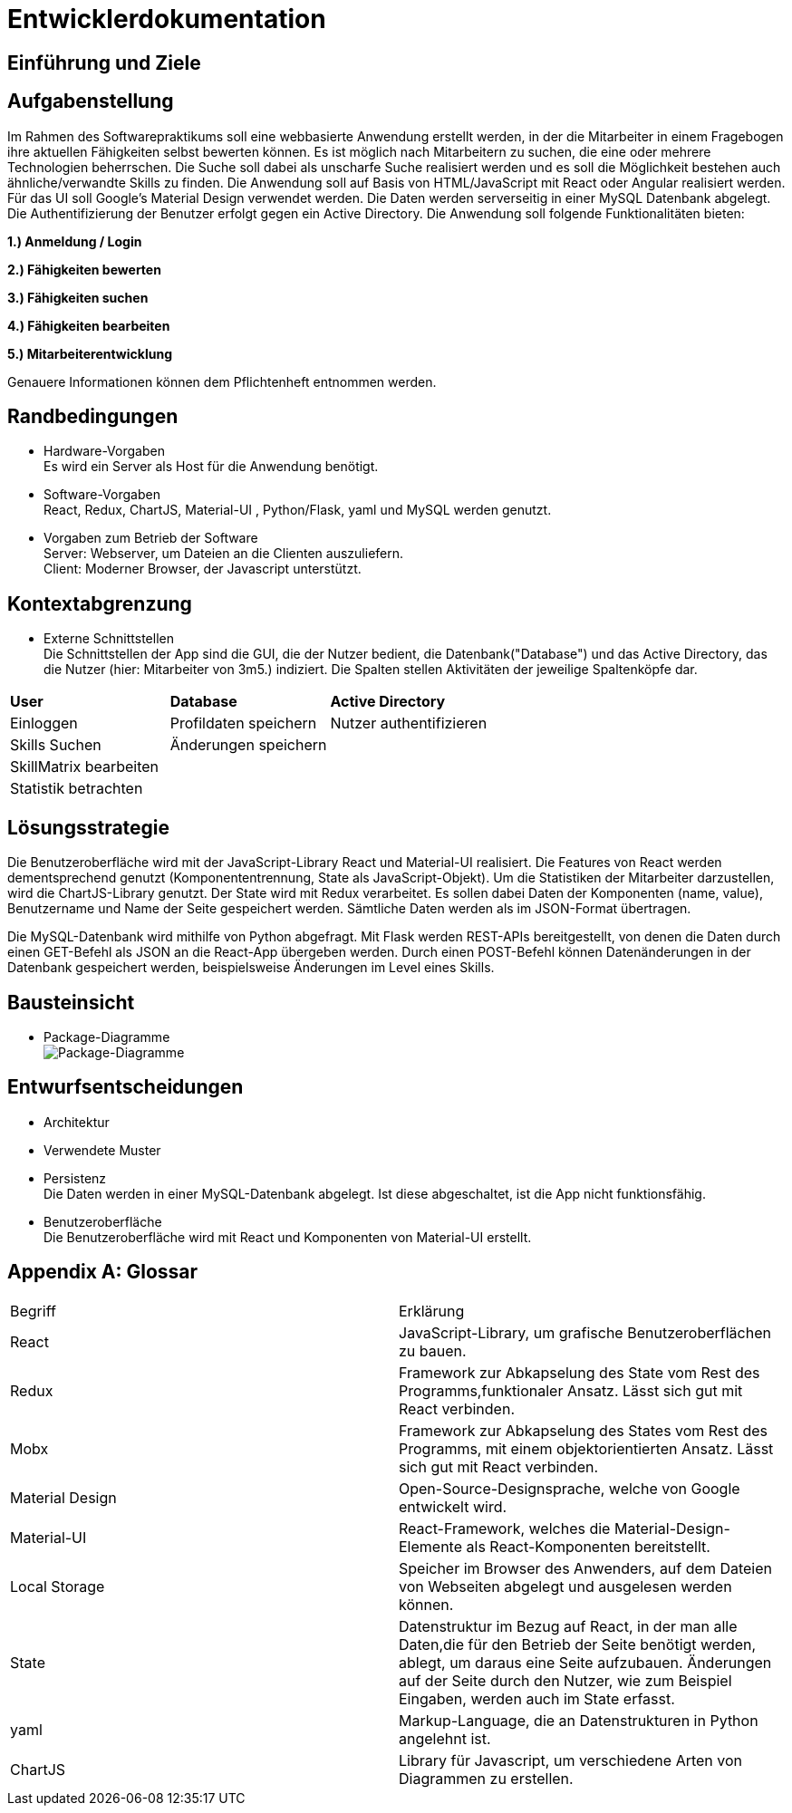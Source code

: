 = Entwicklerdokumentation

== Einführung und Ziele
////
 * Aufgabenstellung
Erstellung einer Webseite mit Formular, in dem man die Daten für einen einen neuen Skill eingeben, ändern und anzeigen lassen kann. Des Weiteren soll die Eingabe im Local Storage des Browsers gespeichert werden, damit auch bei Neuladen der Seite, die eingegebenen Daten erhalten bleiben. Zur Umsetzung sollen React und Redux oder MobX verwendet werden.
* Qualitätsziele
-mögliche Eingabe eines Skills über Fomularfelder
-Anzeigen der Eingabe in einer anderen Übersicht, ausgelöst durch einen Button
-Speicherung der Daten in einem State und lokal auf dem Rechner des Anwenders
-Ansprechende Benutzeroberfläche mit _Material-Design_
////

== Aufgabenstellung

Im Rahmen des Softwarepraktikums soll eine webbasierte Anwendung erstellt werden, in der die
Mitarbeiter in einem Fragebogen ihre aktuellen Fähigkeiten selbst bewerten können. Es ist möglich
nach Mitarbeitern zu suchen, die eine oder mehrere Technologien beherrschen. Die Suche soll dabei
als unscharfe Suche realisiert werden und es soll die Möglichkeit bestehen auch ähnliche/verwandte
Skills zu finden.
Die Anwendung soll auf Basis von HTML/JavaScript mit React oder Angular realisiert werden. Für das
UI soll Google's Material Design verwendet werden. Die Daten werden serverseitig in einer MySQL
Datenbank abgelegt. Die Authentifizierung der Benutzer erfolgt gegen ein Active Directory.
Die Anwendung soll folgende Funktionalitäten bieten:

**1.) Anmeldung / Login**

**2.) Fähigkeiten bewerten**

**3.) Fähigkeiten suchen**

**4.) Fähigkeiten bearbeiten**

**5.) Mitarbeiterentwicklung**

Genauere Informationen können dem Pflichtenheft entnommen werden.

== Randbedingungen
* Hardware-Vorgaben +
Es wird ein Server als Host für die Anwendung benötigt. 

* Software-Vorgaben +
React, Redux, ChartJS, Material-UI , Python/Flask, yaml und MySQL werden genutzt. 

* Vorgaben zum Betrieb der Software +
Server: Webserver, um Dateien an die Clienten auszuliefern. +
Client: Moderner Browser, der Javascript unterstützt.

== Kontextabgrenzung
* Externe Schnittstellen +
Die Schnittstellen der App sind die GUI, die der Nutzer bedient, die Datenbank("Database") und das Active Directory, das die Nutzer (hier: Mitarbeiter von 3m5.) indiziert. Die Spalten stellen Aktivitäten der jeweilige Spaltenköpfe dar.

|===
|*User*|*Database*|*Active Directory*
|Einloggen|Profildaten speichern |Nutzer authentifizieren 
|Skills Suchen|Änderungen speichern|
|SkillMatrix bearbeiten||
|Statistik betrachten||

|===

== Lösungsstrategie

Die Benutzeroberfläche wird mit der JavaScript-Library React und Material-UI realisiert. Die Features von React werden dementsprechend genutzt (Komponententrennung, State als JavaScript-Objekt). Um die Statistiken der Mitarbeiter darzustellen, wird die ChartJS-Library genutzt. Der State wird mit Redux verarbeitet. Es sollen dabei Daten der Komponenten (name, value), Benutzername und Name der Seite gespeichert werden. Sämtliche Daten werden als im JSON-Format übertragen.

Die MySQL-Datenbank wird mithilfe von Python abgefragt. Mit Flask werden REST-APIs bereitgestellt, von denen die Daten durch einen GET-Befehl als JSON an die React-App übergeben werden. Durch einen POST-Befehl können Datenänderungen in der Datenbank gespeichert werden, beispielsweise Änderungen im Level eines Skills.

== Bausteinsicht
* Package-Diagramme +
image:./package_diagram_state_prototype.png[Package-Diagramme]
            
== Entwurfsentscheidungen
* Architektur
* Verwendete Muster
* Persistenz + 
Die Daten werden in einer MySQL-Datenbank abgelegt. Ist diese abgeschaltet, ist die App nicht funktionsfähig.
* Benutzeroberfläche +
Die Benutzeroberfläche wird mit React und Komponenten von Material-UI erstellt.

[appendix]
== Glossar

|===
|Begriff|Erklärung
|React|JavaScript-Library, um grafische Benutzeroberflächen zu bauen.

|Redux|Framework zur Abkapselung des State vom Rest des Programms,funktionaler Ansatz. Lässt sich gut mit React verbinden.

|Mobx|Framework zur Abkapselung des States vom Rest des Programms, mit einem objektorientierten Ansatz. Lässt sich gut mit React verbinden.

|Material Design|Open-Source-Designsprache, welche von Google entwickelt wird.

|Material-UI|React-Framework, welches die Material-Design-Elemente als React-Komponenten bereitstellt.

|Local Storage|Speicher im Browser des Anwenders, auf dem Dateien von Webseiten abgelegt und ausgelesen werden können.

|State|Datenstruktur im Bezug auf React, in der man alle Daten,die für den Betrieb der Seite benötigt werden, ablegt, um daraus eine Seite aufzubauen. Änderungen auf der Seite durch den Nutzer, wie zum Beispiel Eingaben, werden auch im State erfasst.

|yaml|Markup-Language, die an Datenstrukturen in Python angelehnt ist.

|ChartJS|Library für Javascript, um verschiedene Arten von Diagrammen zu erstellen.
|===